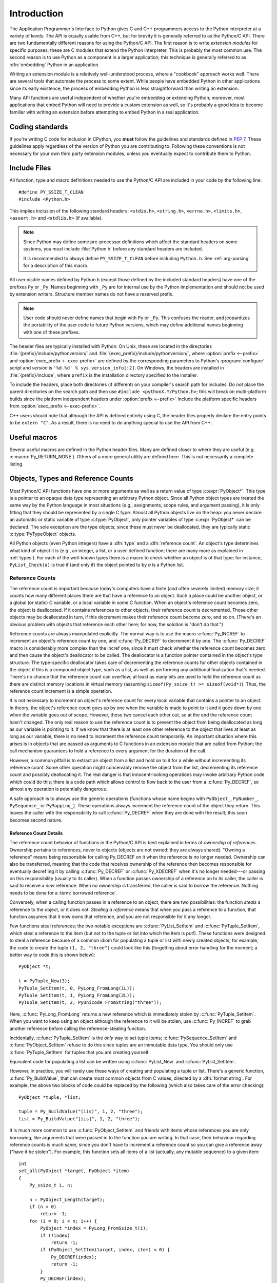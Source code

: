 .. highlight:: c


.. _api-intro:

************
Introduction
************

The Application Programmer's Interface to Python gives C and C++ programmers
access to the Python interpreter at a variety of levels.  The API is equally
usable from C++, but for brevity it is generally referred to as the Python/C
API.  There are two fundamentally different reasons for using the Python/C API.
The first reason is to write *extension modules* for specific purposes; these
are C modules that extend the Python interpreter.  This is probably the most
common use.  The second reason is to use Python as a component in a larger
application; this technique is generally referred to as :dfn:`embedding` Python
in an application.

Writing an extension module is a relatively well-understood process, where a
"cookbook" approach works well.  There are several tools that automate the
process to some extent.  While people have embedded Python in other
applications since its early existence, the process of embedding Python is
less straightforward than writing an extension.

Many API functions are useful independent of whether you're embedding  or
extending Python; moreover, most applications that embed Python  will need to
provide a custom extension as well, so it's probably a  good idea to become
familiar with writing an extension before  attempting to embed Python in a real
application.


Coding standards
================

If you're writing C code for inclusion in CPython, you **must** follow the
guidelines and standards defined in :PEP:`7`.  These guidelines apply
regardless of the version of Python you are contributing to.  Following these
conventions is not necessary for your own third party extension modules,
unless you eventually expect to contribute them to Python.


.. _api-includes:

Include Files
=============

All function, type and macro definitions needed to use the Python/C API are
included in your code by the following line::

   #define PY_SSIZE_T_CLEAN
   #include <Python.h>

This implies inclusion of the following standard headers: ``<stdio.h>``,
``<string.h>``, ``<errno.h>``, ``<limits.h>``, ``<assert.h>`` and ``<stdlib.h>``
(if available).

.. note::

   Since Python may define some pre-processor definitions which affect the standard
   headers on some systems, you *must* include :file:`Python.h` before any standard
   headers are included.

   It is recommended to always define ``PY_SSIZE_T_CLEAN`` before including
   ``Python.h``.  See :ref:`arg-parsing` for a description of this macro.

All user visible names defined by Python.h (except those defined by the included
standard headers) have one of the prefixes ``Py`` or ``_Py``.  Names beginning
with ``_Py`` are for internal use by the Python implementation and should not be
used by extension writers. Structure member names do not have a reserved prefix.

.. note::

   User code should never define names that begin with ``Py`` or ``_Py``. This
   confuses the reader, and jeopardizes the portability of the user code to
   future Python versions, which may define additional names beginning with one
   of these prefixes.

The header files are typically installed with Python.  On Unix, these  are
located in the directories :file:`{prefix}/include/pythonversion/` and
:file:`{exec_prefix}/include/pythonversion/`, where :option:`prefix <--prefix>` and
:option:`exec_prefix <--exec-prefix>` are defined by the corresponding parameters to Python's
:program:`configure` script and *version* is
``'%d.%d' % sys.version_info[:2]``.  On Windows, the headers are installed
in :file:`{prefix}/include`, where ``prefix`` is the installation
directory specified to the installer.

To include the headers, place both directories (if different) on your compiler's
search path for includes.  Do *not* place the parent directories on the search
path and then use ``#include <pythonX.Y/Python.h>``; this will break on
multi-platform builds since the platform independent headers under
:option:`prefix <--prefix>` include the platform specific headers from
:option:`exec_prefix <--exec-prefix>`.

C++ users should note that although the API is defined entirely using C, the
header files properly declare the entry points to be ``extern "C"``. As a result,
there is no need to do anything special to use the API from C++.


Useful macros
=============

Several useful macros are defined in the Python header files.  Many are
defined closer to where they are useful (e.g. :c:macro:`Py_RETURN_NONE`).
Others of a more general utility are defined here.  This is not necessarily a
complete listing.

.. c:macro:: Py_ABS(x)

   Return the absolute value of ``x``.

   .. versionadded:: 3.3

.. c:macro:: Py_ALWAYS_INLINE

   Ask the compiler to always inline a static inline function. The compiler can
   ignore it and decides to not inline the function.

   It can be used to inline performance critical static inline functions when
   building Python in debug mode with function inlining disabled. For example,
   MSC disables function inlining when building in debug mode.

   Marking blindly a static inline function with Py_ALWAYS_INLINE can result in
   worse performances (due to increased code size for example). The compiler is
   usually smarter than the developer for the cost/benefit analysis.

   If Python is :ref:`built in debug mode <debug-build>` (if the ``Py_DEBUG``
   macro is defined), the :c:macro:`Py_ALWAYS_INLINE` macro does nothing.

   It must be specified before the function return type. Usage::

       static inline Py_ALWAYS_INLINE int random(void) { return 4; }

   .. versionadded:: 3.11

.. c:macro:: Py_CHARMASK(c)

   Argument must be a character or an integer in the range [-128, 127] or [0,
   255].  This macro returns ``c`` cast to an ``unsigned char``.

.. c:macro:: Py_DEPRECATED(version)

   Use this for deprecated declarations.  The macro must be placed before the
   symbol name.

   Example::

      Py_DEPRECATED(3.8) PyAPI_FUNC(int) Py_OldFunction(void);

   .. versionchanged:: 3.8
      MSVC support was added.

.. c:macro:: Py_GETENV(s)

   Like ``getenv(s)``, but returns ``NULL`` if :option:`-E` was passed on the
   command line (i.e. if ``Py_IgnoreEnvironmentFlag`` is set).

.. c:macro:: Py_MAX(x, y)

   Return the maximum value between ``x`` and ``y``.

   .. versionadded:: 3.3

.. c:macro:: Py_MEMBER_SIZE(type, member)

   Return the size of a structure (``type``) ``member`` in bytes.

   .. versionadded:: 3.6

.. c:macro:: Py_MIN(x, y)

   Return the minimum value between ``x`` and ``y``.

   .. versionadded:: 3.3

.. c:macro:: Py_NO_INLINE

   Disable inlining on a function. For example, it reduces the C stack
   consumption: useful on LTO+PGO builds which heavily inline code (see
   :issue:`33720`).

   Usage::

       Py_NO_INLINE static int random(void) { return 4; }

   .. versionadded:: 3.11

.. c:macro:: Py_STRINGIFY(x)

   Convert ``x`` to a C string.  E.g. ``Py_STRINGIFY(123)`` returns
   ``"123"``.

   .. versionadded:: 3.4

.. c:macro:: Py_UNREACHABLE()

   Use this when you have a code path that cannot be reached by design.
   For example, in the ``default:`` clause in a ``switch`` statement for which
   all possible values are covered in ``case`` statements.  Use this in places
   where you might be tempted to put an ``assert(0)`` or ``abort()`` call.

   In release mode, the macro helps the compiler to optimize the code, and
   avoids a warning about unreachable code.  For example, the macro is
   implemented with ``__builtin_unreachable()`` on GCC in release mode.

   A use for ``Py_UNREACHABLE()`` is following a call a function that
   never returns but that is not declared :c:macro:`_Py_NO_RETURN`.

   If a code path is very unlikely code but can be reached under exceptional
   case, this macro must not be used.  For example, under low memory condition
   or if a system call returns a value out of the expected range.  In this
   case, it's better to report the error to the caller.  If the error cannot
   be reported to caller, :c:func:`Py_FatalError` can be used.

   .. versionadded:: 3.7

.. c:macro:: Py_UNUSED(arg)

   Use this for unused arguments in a function definition to silence compiler
   warnings. Example: ``int func(int a, int Py_UNUSED(b)) { return a; }``.

   .. versionadded:: 3.4

.. c:macro:: PyDoc_STRVAR(name, str)

   Creates a variable with name ``name`` that can be used in docstrings.
   If Python is built without docstrings, the value will be empty.

   Use :c:macro:`PyDoc_STRVAR` for docstrings to support building
   Python without docstrings, as specified in :pep:`7`.

   Example::

      PyDoc_STRVAR(pop_doc, "Remove and return the rightmost element.");

      static PyMethodDef deque_methods[] = {
          // ...
          {"pop", (PyCFunction)deque_pop, METH_NOARGS, pop_doc},
          // ...
      }

.. c:macro:: PyDoc_STR(str)

   Creates a docstring for the given input string or an empty string
   if docstrings are disabled.

   Use :c:macro:`PyDoc_STR` in specifying docstrings to support
   building Python without docstrings, as specified in :pep:`7`.

   Example::

      static PyMethodDef pysqlite_row_methods[] = {
          {"keys", (PyCFunction)pysqlite_row_keys, METH_NOARGS,
              PyDoc_STR("Returns the keys of the row.")},
          {NULL, NULL}
      };


.. _api-objects:

Objects, Types and Reference Counts
===================================

.. index:: object: type

Most Python/C API functions have one or more arguments as well as a return value
of type :c:expr:`PyObject*`.  This type is a pointer to an opaque data type
representing an arbitrary Python object.  Since all Python object types are
treated the same way by the Python language in most situations (e.g.,
assignments, scope rules, and argument passing), it is only fitting that they
should be represented by a single C type.  Almost all Python objects live on the
heap: you never declare an automatic or static variable of type
:c:type:`PyObject`, only pointer variables of type :c:expr:`PyObject*` can  be
declared.  The sole exception are the type objects; since these must never be
deallocated, they are typically static :c:type:`PyTypeObject` objects.

All Python objects (even Python integers) have a :dfn:`type` and a
:dfn:`reference count`.  An object's type determines what kind of object it is
(e.g., an integer, a list, or a user-defined function; there are many more as
explained in :ref:`types`).  For each of the well-known types there is a macro
to check whether an object is of that type; for instance, ``PyList_Check(a)`` is
true if (and only if) the object pointed to by *a* is a Python list.


.. _api-refcounts:

Reference Counts
----------------

The reference count is important because today's computers have a  finite (and
often severely limited) memory size; it counts how many  different places there
are that have a reference to an object.  Such a  place could be another object,
or a global (or static) C variable, or  a local variable in some C function.
When an object's reference count  becomes zero, the object is deallocated.  If
it contains references to  other objects, their reference count is decremented.
Those other  objects may be deallocated in turn, if this decrement makes their
reference count become zero, and so on.  (There's an obvious problem  with
objects that reference each other here; for now, the solution is  "don't do
that.")

.. index::
   single: Py_INCREF()
   single: Py_DECREF()

Reference counts are always manipulated explicitly.  The normal way is  to use
the macro :c:func:`Py_INCREF` to increment an object's reference count by one,
and :c:func:`Py_DECREF` to decrement it by   one.  The :c:func:`Py_DECREF` macro
is considerably more complex than the incref one, since it must check whether
the reference count becomes zero and then cause the object's deallocator to be
called. The deallocator is a function pointer contained in the object's type
structure.  The type-specific deallocator takes care of decrementing the
reference counts for other objects contained in the object if this is a compound
object type, such as a list, as well as performing any additional finalization
that's needed.  There's no chance that the reference count can overflow; at
least as many bits are used to hold the reference count as there are distinct
memory locations in virtual memory (assuming ``sizeof(Py_ssize_t) >= sizeof(void*)``).
Thus, the reference count increment is a simple operation.

It is not necessary to increment an object's reference count for every  local
variable that contains a pointer to an object.  In theory, the  object's
reference count goes up by one when the variable is made to  point to it and it
goes down by one when the variable goes out of  scope.  However, these two
cancel each other out, so at the end the  reference count hasn't changed.  The
only real reason to use the  reference count is to prevent the object from being
deallocated as  long as our variable is pointing to it.  If we know that there
is at  least one other reference to the object that lives at least as long as
our variable, there is no need to increment the reference count  temporarily.
An important situation where this arises is in objects  that are passed as
arguments to C functions in an extension module  that are called from Python;
the call mechanism guarantees to hold a  reference to every argument for the
duration of the call.

However, a common pitfall is to extract an object from a list and hold on to it
for a while without incrementing its reference count. Some other operation might
conceivably remove the object from the list, decrementing its reference count
and possibly deallocating it. The real danger is that innocent-looking
operations may invoke arbitrary Python code which could do this; there is a code
path which allows control to flow back to the user from a :c:func:`Py_DECREF`, so
almost any operation is potentially dangerous.

A safe approach is to always use the generic operations (functions  whose name
begins with ``PyObject_``, ``PyNumber_``, ``PySequence_`` or ``PyMapping_``).
These operations always increment the reference count of the object they return.
This leaves the caller with the responsibility to call :c:func:`Py_DECREF` when
they are done with the result; this soon becomes second nature.


.. _api-refcountdetails:

Reference Count Details
^^^^^^^^^^^^^^^^^^^^^^^

The reference count behavior of functions in the Python/C API is best  explained
in terms of *ownership of references*.  Ownership pertains to references, never
to objects (objects are not owned: they are always shared).  "Owning a
reference" means being responsible for calling Py_DECREF on it when the
reference is no longer needed.  Ownership can also be transferred, meaning that
the code that receives ownership of the reference then becomes responsible for
eventually decref'ing it by calling :c:func:`Py_DECREF` or :c:func:`Py_XDECREF`
when it's no longer needed---or passing on this responsibility (usually to its
caller). When a function passes ownership of a reference on to its caller, the
caller is said to receive a *new* reference.  When no ownership is transferred,
the caller is said to *borrow* the reference. Nothing needs to be done for a
:term:`borrowed reference`.

Conversely, when a calling function passes in a reference to an  object, there
are two possibilities: the function *steals* a  reference to the object, or it
does not.  *Stealing a reference* means that when you pass a reference to a
function, that function assumes that it now owns that reference, and you are not
responsible for it any longer.

.. index::
   single: PyList_SetItem()
   single: PyTuple_SetItem()

Few functions steal references; the two notable exceptions are
:c:func:`PyList_SetItem` and :c:func:`PyTuple_SetItem`, which  steal a reference
to the item (but not to the tuple or list into which the item is put!).  These
functions were designed to steal a reference because of a common idiom for
populating a tuple or list with newly created objects; for example, the code to
create the tuple ``(1, 2, "three")`` could look like this (forgetting about
error handling for the moment; a better way to code this is shown below)::

   PyObject *t;

   t = PyTuple_New(3);
   PyTuple_SetItem(t, 0, PyLong_FromLong(1L));
   PyTuple_SetItem(t, 1, PyLong_FromLong(2L));
   PyTuple_SetItem(t, 2, PyUnicode_FromString("three"));

Here, :c:func:`PyLong_FromLong` returns a new reference which is immediately
stolen by :c:func:`PyTuple_SetItem`.  When you want to keep using an object
although the reference to it will be stolen, use :c:func:`Py_INCREF` to grab
another reference before calling the reference-stealing function.

Incidentally, :c:func:`PyTuple_SetItem` is the *only* way to set tuple items;
:c:func:`PySequence_SetItem` and :c:func:`PyObject_SetItem` refuse to do this
since tuples are an immutable data type.  You should only use
:c:func:`PyTuple_SetItem` for tuples that you are creating yourself.

Equivalent code for populating a list can be written using :c:func:`PyList_New`
and :c:func:`PyList_SetItem`.

However, in practice, you will rarely use these ways of creating and populating
a tuple or list.  There's a generic function, :c:func:`Py_BuildValue`, that can
create most common objects from C values, directed by a :dfn:`format string`.
For example, the above two blocks of code could be replaced by the following
(which also takes care of the error checking)::

   PyObject *tuple, *list;

   tuple = Py_BuildValue("(iis)", 1, 2, "three");
   list = Py_BuildValue("[iis]", 1, 2, "three");

It is much more common to use :c:func:`PyObject_SetItem` and friends with items
whose references you are only borrowing, like arguments that were passed in to
the function you are writing.  In that case, their behaviour regarding reference
counts is much saner, since you don't have to increment a reference count so you
can give a reference away ("have it be stolen").  For example, this function
sets all items of a list (actually, any mutable sequence) to a given item::

   int
   set_all(PyObject *target, PyObject *item)
   {
       Py_ssize_t i, n;

       n = PyObject_Length(target);
       if (n < 0)
           return -1;
       for (i = 0; i < n; i++) {
           PyObject *index = PyLong_FromSsize_t(i);
           if (!index)
               return -1;
           if (PyObject_SetItem(target, index, item) < 0) {
               Py_DECREF(index);
               return -1;
           }
           Py_DECREF(index);
       }
       return 0;
   }

.. index:: single: set_all()

The situation is slightly different for function return values.   While passing
a reference to most functions does not change your  ownership responsibilities
for that reference, many functions that  return a reference to an object give
you ownership of the reference. The reason is simple: in many cases, the
returned object is created  on the fly, and the reference you get is the only
reference to the  object.  Therefore, the generic functions that return object
references, like :c:func:`PyObject_GetItem` and  :c:func:`PySequence_GetItem`,
always return a new reference (the caller becomes the owner of the reference).

It is important to realize that whether you own a reference returned  by a
function depends on which function you call only --- *the plumage* (the type of
the object passed as an argument to the function) *doesn't enter into it!*
Thus, if you  extract an item from a list using :c:func:`PyList_GetItem`, you
don't own the reference --- but if you obtain the same item from the same list
using :c:func:`PySequence_GetItem` (which happens to take exactly the same
arguments), you do own a reference to the returned object.

.. index::
   single: PyList_GetItem()
   single: PySequence_GetItem()

Here is an example of how you could write a function that computes the sum of
the items in a list of integers; once using  :c:func:`PyList_GetItem`, and once
using :c:func:`PySequence_GetItem`. ::

   long
   sum_list(PyObject *list)
   {
       Py_ssize_t i, n;
       long total = 0, value;
       PyObject *item;

       n = PyList_Size(list);
       if (n < 0)
           return -1; /* Not a list */
       for (i = 0; i < n; i++) {
           item = PyList_GetItem(list, i); /* Can't fail */
           if (!PyLong_Check(item)) continue; /* Skip non-integers */
           value = PyLong_AsLong(item);
           if (value == -1 && PyErr_Occurred())
               /* Integer too big to fit in a C long, bail out */
               return -1;
           total += value;
       }
       return total;
   }

.. index:: single: sum_list()

::

   long
   sum_sequence(PyObject *sequence)
   {
       Py_ssize_t i, n;
       long total = 0, value;
       PyObject *item;
       n = PySequence_Length(sequence);
       if (n < 0)
           return -1; /* Has no length */
       for (i = 0; i < n; i++) {
           item = PySequence_GetItem(sequence, i);
           if (item == NULL)
               return -1; /* Not a sequence, or other failure */
           if (PyLong_Check(item)) {
               value = PyLong_AsLong(item);
               Py_DECREF(item);
               if (value == -1 && PyErr_Occurred())
                   /* Integer too big to fit in a C long, bail out */
                   return -1;
               total += value;
           }
           else {
               Py_DECREF(item); /* Discard reference ownership */
           }
       }
       return total;
   }

.. index:: single: sum_sequence()


.. _api-types:

Types
-----

There are few other data types that play a significant role in  the Python/C
API; most are simple C types such as :c:expr:`int`,  :c:expr:`long`,
:c:expr:`double` and :c:expr:`char*`.  A few structure types  are used to
describe static tables used to list the functions exported  by a module or the
data attributes of a new object type, and another is used to describe the value
of a complex number.  These will  be discussed together with the functions that
use them.

.. c:type:: Py_ssize_t

   A signed integral type such that ``sizeof(Py_ssize_t) == sizeof(size_t)``.
   C99 doesn't define such a thing directly (size_t is an unsigned integral type).
   See :pep:`353` for details. ``PY_SSIZE_T_MAX`` is the largest positive value
   of type :c:type:`Py_ssize_t`.


.. _api-exceptions:

Exceptions
==========

The Python programmer only needs to deal with exceptions if specific  error
handling is required; unhandled exceptions are automatically  propagated to the
caller, then to the caller's caller, and so on, until they reach the top-level
interpreter, where they are reported to the  user accompanied by a stack
traceback.

.. index:: single: PyErr_Occurred()

For C programmers, however, error checking always has to be explicit.  All
functions in the Python/C API can raise exceptions, unless an explicit claim is
made otherwise in a function's documentation.  In general, when a function
encounters an error, it sets an exception, discards any object references that
it owns, and returns an error indicator.  If not documented otherwise, this
indicator is either ``NULL`` or ``-1``, depending on the function's return type.
A few functions return a Boolean true/false result, with false indicating an
error.  Very few functions return no explicit error indicator or have an
ambiguous return value, and require explicit testing for errors with
:c:func:`PyErr_Occurred`.  These exceptions are always explicitly documented.

.. index::
   single: PyErr_SetString()
   single: PyErr_Clear()

Exception state is maintained in per-thread storage (this is  equivalent to
using global storage in an unthreaded application).  A  thread can be in one of
two states: an exception has occurred, or not. The function
:c:func:`PyErr_Occurred` can be used to check for this: it returns a borrowed
reference to the exception type object when an exception has occurred, and
``NULL`` otherwise.  There are a number of functions to set the exception state:
:c:func:`PyErr_SetString` is the most common (though not the most general)
function to set the exception state, and :c:func:`PyErr_Clear` clears the
exception state.

The full exception state consists of three objects (all of which can  be
``NULL``): the exception type, the corresponding exception  value, and the
traceback.  These have the same meanings as the Python result of
``sys.exc_info()``; however, they are not the same: the Python objects represent
the last exception being handled by a Python  :keyword:`try` ...
:keyword:`except` statement, while the C level exception state only exists while
an exception is being passed on between C functions until it reaches the Python
bytecode interpreter's  main loop, which takes care of transferring it to
``sys.exc_info()`` and friends.

.. index:: single: exc_info() (in module sys)

Note that starting with Python 1.5, the preferred, thread-safe way to access the
exception state from Python code is to call the function :func:`sys.exc_info`,
which returns the per-thread exception state for Python code.  Also, the
semantics of both ways to access the exception state have changed so that a
function which catches an exception will save and restore its thread's exception
state so as to preserve the exception state of its caller.  This prevents common
bugs in exception handling code caused by an innocent-looking function
overwriting the exception being handled; it also reduces the often unwanted
lifetime extension for objects that are referenced by the stack frames in the
traceback.

As a general principle, a function that calls another function to  perform some
task should check whether the called function raised an  exception, and if so,
pass the exception state on to its caller.  It  should discard any object
references that it owns, and return an  error indicator, but it should *not* set
another exception --- that would overwrite the exception that was just raised,
and lose important information about the exact cause of the error.

.. index:: single: sum_sequence()

A simple example of detecting exceptions and passing them on is shown in the
:c:func:`sum_sequence` example above.  It so happens that this example doesn't
need to clean up any owned references when it detects an error.  The following
example function shows some error cleanup.  First, to remind you why you like
Python, we show the equivalent Python code::

   def incr_item(dict, key):
       try:
           item = dict[key]
       except KeyError:
           item = 0
       dict[key] = item + 1

.. index:: single: incr_item()

Here is the corresponding C code, in all its glory::

   int
   incr_item(PyObject *dict, PyObject *key)
   {
       /* Objects all initialized to NULL for Py_XDECREF */
       PyObject *item = NULL, *const_one = NULL, *incremented_item = NULL;
       int rv = -1; /* Return value initialized to -1 (failure) */

       item = PyObject_GetItem(dict, key);
       if (item == NULL) {
           /* Handle KeyError only: */
           if (!PyErr_ExceptionMatches(PyExc_KeyError))
               goto error;

           /* Clear the error and use zero: */
           PyErr_Clear();
           item = PyLong_FromLong(0L);
           if (item == NULL)
               goto error;
       }
       const_one = PyLong_FromLong(1L);
       if (const_one == NULL)
           goto error;

       incremented_item = PyNumber_Add(item, const_one);
       if (incremented_item == NULL)
           goto error;

       if (PyObject_SetItem(dict, key, incremented_item) < 0)
           goto error;
       rv = 0; /* Success */
       /* Continue with cleanup code */

    error:
       /* Cleanup code, shared by success and failure path */

       /* Use Py_XDECREF() to ignore NULL references */
       Py_XDECREF(item);
       Py_XDECREF(const_one);
       Py_XDECREF(incremented_item);

       return rv; /* -1 for error, 0 for success */
   }

.. index:: single: incr_item()

.. index::
   single: PyErr_ExceptionMatches()
   single: PyErr_Clear()
   single: Py_XDECREF()

This example represents an endorsed use of the ``goto`` statement  in C!
It illustrates the use of :c:func:`PyErr_ExceptionMatches` and
:c:func:`PyErr_Clear` to handle specific exceptions, and the use of
:c:func:`Py_XDECREF` to dispose of owned references that may be ``NULL`` (note the
``'X'`` in the name; :c:func:`Py_DECREF` would crash when confronted with a
``NULL`` reference).  It is important that the variables used to hold owned
references are initialized to ``NULL`` for this to work; likewise, the proposed
return value is initialized to ``-1`` (failure) and only set to success after
the final call made is successful.


.. _api-embedding:

Embedding Python
================

The one important task that only embedders (as opposed to extension writers) of
the Python interpreter have to worry about is the initialization, and possibly
the finalization, of the Python interpreter.  Most functionality of the
interpreter can only be used after the interpreter has been initialized.

.. index::
   single: Py_Initialize()
   module: builtins
   module: __main__
   module: sys
   triple: module; search; path
   single: path (in module sys)

The basic initialization function is :c:func:`Py_Initialize`. This initializes
the table of loaded modules, and creates the fundamental modules
:mod:`builtins`, :mod:`__main__`, and :mod:`sys`.  It also
initializes the module search path (``sys.path``).

:c:func:`Py_Initialize` does not set the "script argument list"  (``sys.argv``).
If this variable is needed by Python code that will be executed later, setting
:c:member:`PyConfig.argv` and :c:member:`PyConfig.parse_argv` must be set: see
:ref:`Python Initialization Configuration <init-config>`.

On most systems (in particular, on Unix and Windows, although the details are
slightly different), :c:func:`Py_Initialize` calculates the module search path
based upon its best guess for the location of the standard Python interpreter
executable, assuming that the Python library is found in a fixed location
relative to the Python interpreter executable.  In particular, it looks for a
directory named :file:`lib/python{X.Y}` relative to the parent directory
where the executable named :file:`python` is found on the shell command search
path (the environment variable :envvar:`PATH`).

For instance, if the Python executable is found in
:file:`/usr/local/bin/python`, it will assume that the libraries are in
:file:`/usr/local/lib/python{X.Y}`.  (In fact, this particular path is also
the "fallback" location, used when no executable file named :file:`python` is
found along :envvar:`PATH`.)  The user can override this behavior by setting the
environment variable :envvar:`PYTHONHOME`, or insert additional directories in
front of the standard path by setting :envvar:`PYTHONPATH`.

.. index::
   single: Py_SetProgramName()
   single: Py_GetPath()
   single: Py_GetPrefix()
   single: Py_GetExecPrefix()
   single: Py_GetProgramFullPath()

The embedding application can steer the search by calling
``Py_SetProgramName(file)`` *before* calling  :c:func:`Py_Initialize`.  Note that
:envvar:`PYTHONHOME` still overrides this and :envvar:`PYTHONPATH` is still
inserted in front of the standard path.  An application that requires total
control has to provide its own implementation of :c:func:`Py_GetPath`,
:c:func:`Py_GetPrefix`, :c:func:`Py_GetExecPrefix`, and
:c:func:`Py_GetProgramFullPath` (all defined in :file:`Modules/getpath.c`).

.. index:: single: Py_IsInitialized()

Sometimes, it is desirable to "uninitialize" Python.  For instance,  the
application may want to start over (make another call to
:c:func:`Py_Initialize`) or the application is simply done with its  use of
Python and wants to free memory allocated by Python.  This can be accomplished
by calling :c:func:`Py_FinalizeEx`.  The function :c:func:`Py_IsInitialized` returns
true if Python is currently in the initialized state.  More information about
these functions is given in a later chapter. Notice that :c:func:`Py_FinalizeEx`
does *not* free all memory allocated by the Python interpreter, e.g. memory
allocated by extension modules currently cannot be released.


.. _api-debugging:

Debugging Builds
================

Python can be built with several macros to enable extra checks of the
interpreter and extension modules.  These checks tend to add a large amount of
overhead to the runtime so they are not enabled by default.

A full list of the various types of debugging builds is in the file
:file:`Misc/SpecialBuilds.txt` in the Python source distribution. Builds are
available that support tracing of reference counts, debugging the memory
allocator, or low-level profiling of the main interpreter loop.  Only the most
frequently used builds will be described in the remainder of this section.

Compiling the interpreter with the :c:macro:`Py_DEBUG` macro defined produces
what is generally meant by :ref:`a debug build of Python <debug-build>`.
:c:macro:`Py_DEBUG` is enabled in the Unix build by adding
:option:`--with-pydebug` to the :file:`./configure` command.
It is also implied by the presence of the
not-Python-specific :c:macro:`_DEBUG` macro.  When :c:macro:`Py_DEBUG` is enabled
in the Unix build, compiler optimization is disabled.

In addition to the reference count debugging described below, extra checks are
performed, see :ref:`Python Debug Build <debug-build>`.

Defining :c:macro:`Py_TRACE_REFS` enables reference tracing
(see the :option:`configure --with-trace-refs option <--with-trace-refs>`).
When defined, a circular doubly linked list of active objects is maintained by adding two extra
fields to every :c:type:`PyObject`.  Total allocations are tracked as well.  Upon
exit, all existing references are printed.  (In interactive mode this happens
after every statement run by the interpreter.)

Please refer to :file:`Misc/SpecialBuilds.txt` in the Python source distribution
for more detailed information.

